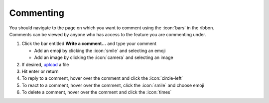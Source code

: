 Commenting
==========

| You should navigate to the page on which you want to comment using the :icon:`bars` in the ribbon.
| Comments can be viewed by anyone who has access to the feature you are commenting under.

#. Click the bar entitled **Write a comment...** and type your comment

   * Add an emoji by clicking the :icon:`smile` and selecting an emoji
   * Add an image by clicking the :icon:`camera` and selecting an image
#. If desired, `upload </users/general/guides/functions_of_the_grid/how_to_upload_a_file.html>`_ a file
#. Hit enter or return
#. To reply to a comment, hover over the comment and click the :icon:`circle-left`
#. To react to a comment, hover over the comment, click the :icon:`smile` and choose emoji
#. To delete a comment, hover over the comment and click the :icon:`times`
